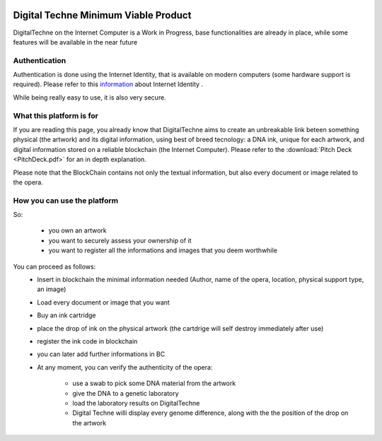 .. image:: /DT-noalpha.png
  :width: 800
  :alt: Company Logo


#####################################
Digital Techne Minimum Viable Product
#####################################
DigitalTechne on the Internet Computer is a Work in Progress, base functionalities are already in place, while some features will be available in the near future

Authentication
================
Authentication is done using the Internet Identity, that is available on modern computers (some hardware support is required). Please refer to this `information <https://internetcomputer.org/internet-identity>`_ about Internet Identity .

While being really easy to use, it is also very secure.

What this platform is for
=========================
If you are reading this page, you already know that DigitalTechne aims to create an unbreakable link beteen something physical (the artwork) and its digital information, using best of breed tecnology: a DNA ink, unique for each artwork, and digital information stored on a reliable blockchain (the Internet Computer). Please refer to the :download:`Pitch Deck <PitchDeck.pdf>` for an in depth explanation. 

Please note that the BlockChain contains not only the textual information, but also every document or image related to the opera.

How you can use the platform
============================
So:

    * you own an artwork
    * you want to securely assess your ownership of it
    * you want to register all the informations and images that you deem worthwhile

You can proceed as follows:
    * Insert in blockchain the minimal information needed (Author, name of the opera, location, physical support type, an image)
    * Load every  document or image that you want
    * Buy an ink cartridge
    * place the drop of ink on the physical artwork (the cartdrige will self destroy immediately after use)
    * register the ink code in blockchain
    * you can later add further informations in BC
    * At any moment, you can verify the authenticity of the opera: 
        
            * use a swab to pick some DNA material from the artwork
            * give the DNA to a genetic laboratory
            * load the laboratory results on DigitalTechne
            * Digital Techne willi display every genome difference, along with the the position of the drop on the artwork
